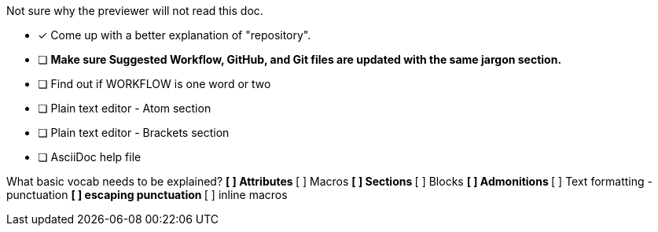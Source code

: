 Not sure why the previewer will not read this doc.

* [x] Come up with a better explanation of "repository".
* [ ] *Make sure Suggested Workflow, GitHub, and Git files are updated with the same jargon section.*
* [ ] Find out if WORKFLOW is one word or two
* [ ] Plain text editor - Atom section
* [ ] Plain text editor - Brackets section
* [ ] AsciiDoc help file

What basic vocab needs to be explained?
** [ ] Attributes
** [ ] Macros
** [ ] Sections
** [ ] Blocks
** [ ] Admonitions
** [ ] Text formatting - punctuation
** [ ] escaping punctuation
** [ ] inline macros
